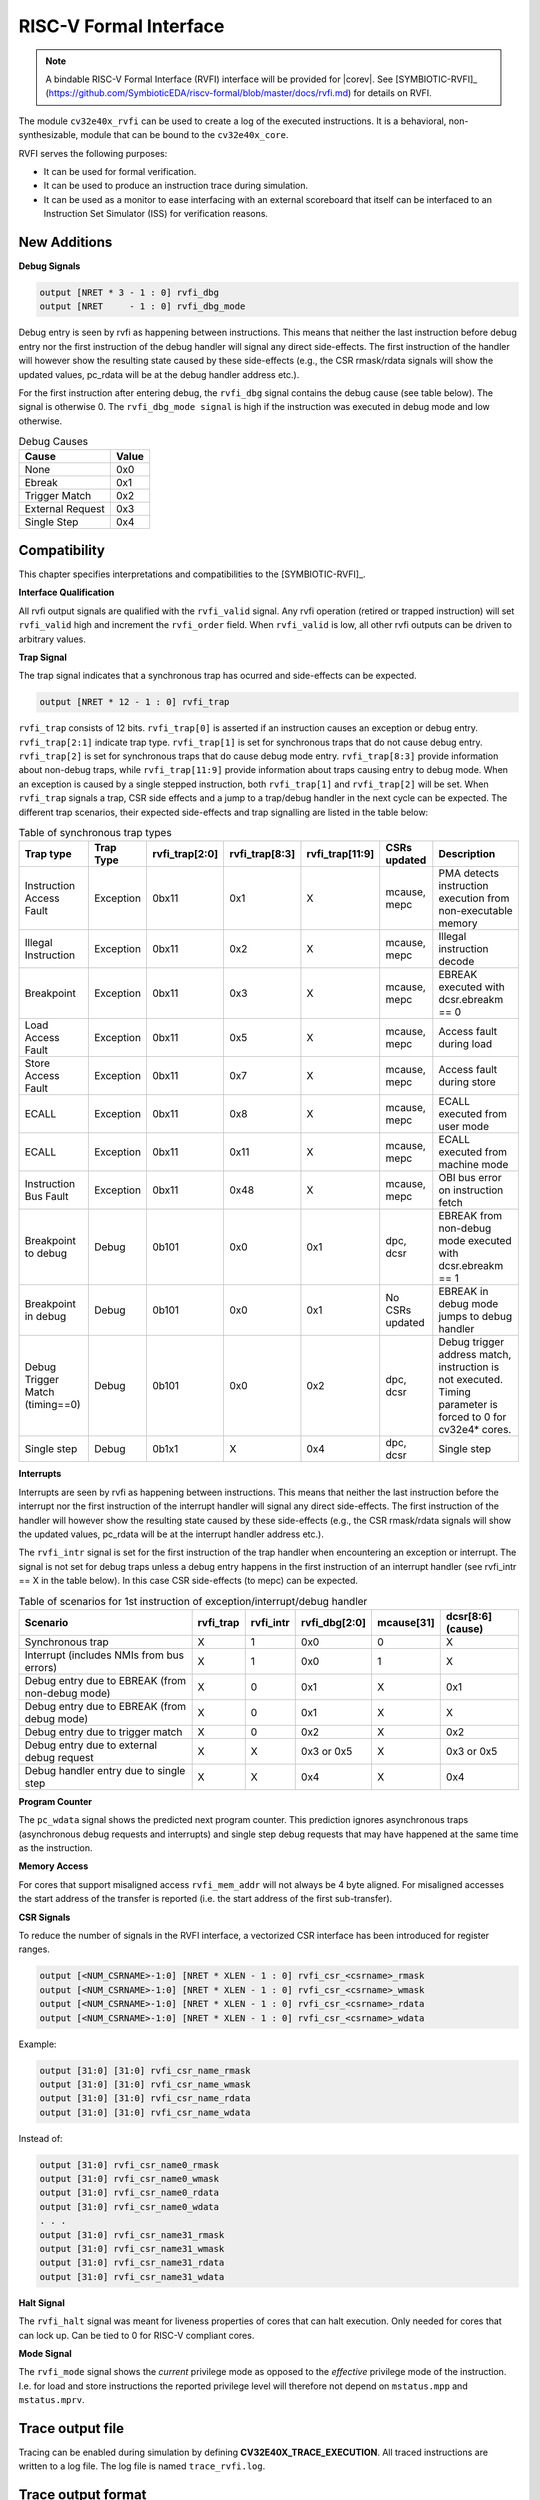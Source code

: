 .. _rvfi:

RISC-V Formal Interface
=======================

.. note::

   A bindable RISC-V Formal Interface (RVFI) interface will be provided for |corev|. See [SYMBIOTIC-RVFI]_ (https://github.com/SymbioticEDA/riscv-formal/blob/master/docs/rvfi.md) for
   details on RVFI.

The module ``cv32e40x_rvfi`` can be used to create a log of the executed instructions.
It is a behavioral, non-synthesizable, module that can be bound to the ``cv32e40x_core``.

RVFI serves the following purposes:

* It can be used for formal verification.
* It can be used to produce an instruction trace during simulation.
* It can be used as a monitor to ease interfacing with an external scoreboard that itself can be interfaced to an Instruction Set Simulator (ISS) for verification reasons.


New Additions
-------------

**Debug Signals**

.. code-block:: verilog

   output [NRET * 3 - 1 : 0] rvfi_dbg
   output [NRET     - 1 : 0] rvfi_dbg_mode

Debug entry is seen by rvfi as happening between instructions. This means that neither the last instruction before debug entry nor the first instruction of the debug handler will signal any direct side-effects. The first instruction of the handler will however show the resulting state caused by these side-effects (e.g., the CSR rmask/rdata signals will show the updated values, pc_rdata will be at the debug handler address etc.).

For the first instruction after entering debug, the ``rvfi_dbg`` signal contains the debug cause (see table below). The signal is otherwise 0.
The ``rvfi_dbg_mode signal`` is high if the instruction was executed in debug mode and low otherwise.

.. table:: Debug Causes
  :name: Debug Causes

  =================  =====
  Cause              Value
  =================  =====
  None                0x0
  Ebreak              0x1
  Trigger Match       0x2
  External Request    0x3
  Single Step         0x4
  =================  =====



Compatibility
-------------

This chapter specifies interpretations and compatibilities to the [SYMBIOTIC-RVFI]_.

**Interface Qualification**

All rvfi output signals are qualified with the ``rvfi_valid`` signal.
Any rvfi operation (retired or trapped instruction) will set ``rvfi_valid`` high and increment the ``rvfi_order`` field.
When ``rvfi_valid`` is low, all other rvfi outputs can be driven to arbitrary values.


**Trap Signal**

The trap signal indicates that a synchronous trap has ocurred and side-effects can be expected.

.. code-block:: verilog

   output [NRET * 12 - 1 : 0] rvfi_trap

``rvfi_trap`` consists of 12 bits.
``rvfi_trap[0]`` is asserted if an instruction causes an exception or debug entry.
``rvfi_trap[2:1]`` indicate trap type. ``rvfi_trap[1]`` is set for synchronous traps that do not cause debug entry. ``rvfi_trap[2]`` is set for synchronous traps that do cause debug mode entry.
``rvfi_trap[8:3]`` provide information about non-debug traps, while ``rvfi_trap[11:9]`` provide information about traps causing entry to debug mode.
When an exception is caused by a single stepped instruction, both ``rvfi_trap[1]`` and ``rvfi_trap[2]`` will be set.
When ``rvfi_trap`` signals a trap, CSR side effects and a jump to a trap/debug handler in the next cycle can be expected.
The different trap scenarios, their expected side-effects and trap signalling are listed in the table below:

.. table:: Table of synchronous trap types
  :name: Table of synchronous trap types

  =============================== =========  ==============  ============== =============== ================  ============================================================================================================
  Trap type                       Trap Type  rvfi_trap[2:0]  rvfi_trap[8:3] rvfi_trap[11:9] CSRs updated      Description
  =============================== =========  ==============  ============== =============== ================  ============================================================================================================
  Instruction Access Fault        Exception  0bx11           0x1            X               mcause, mepc      PMA detects instruction execution from non-executable memory
  Illegal Instruction             Exception  0bx11           0x2            X               mcause, mepc      Illegal instruction decode
  Breakpoint                      Exception  0bx11           0x3            X               mcause, mepc      EBREAK executed with dcsr.ebreakm == 0
  Load Access Fault               Exception  0bx11           0x5            X               mcause, mepc      Access fault during load
  Store Access Fault              Exception  0bx11           0x7            X               mcause, mepc      Access fault during store
  ECALL                           Exception  0bx11           0x8            X               mcause, mepc      ECALL executed from user mode
  ECALL                           Exception  0bx11           0x11           X               mcause, mepc      ECALL executed from machine mode
  Instruction Bus Fault           Exception  0bx11           0x48           X               mcause, mepc      OBI bus error on instruction fetch
  Breakpoint to debug             Debug      0b101           0x0            0x1             dpc, dcsr         EBREAK from non-debug mode executed with  dcsr.ebreakm == 1
  Breakpoint in debug             Debug      0b101           0x0            0x1             No CSRs updated   EBREAK in debug mode jumps to debug handler
  Debug Trigger Match (timing==0) Debug      0b101           0x0            0x2             dpc, dcsr         Debug trigger address match, instruction is not executed. Timing parameter is forced to 0 for cv32e4* cores.
  Single step                     Debug      0b1x1           X              0x4             dpc, dcsr         Single step
  =============================== =========  ==============  ============== =============== ================  ============================================================================================================


**Interrupts**

Interrupts are seen by rvfi as happening between instructions. This means that neither the last instruction before the interrupt nor the first instruction of the interrupt handler will signal any direct side-effects. The first instruction of the handler will however show the resulting state caused by these side-effects (e.g., the CSR rmask/rdata signals will show the updated values, pc_rdata will be at the interrupt handler address etc.).


The ``rvfi_intr`` signal is set for the first instruction of the trap handler when encountering an exception or interrupt.
The signal is not set for debug traps unless a debug entry happens in the first instruction of an interrupt handler (see rvfi_intr == X in the table below). In this case CSR side-effects (to mepc) can be expected.

.. table:: Table of scenarios for 1st instruction of exception/interrupt/debug handler
  :name: Table of scenarios for 1st instruction of exception/interrupt/debug handler

  =============================================== =========  =========  =============  ==========  =================
  Scenario                                        rvfi_trap  rvfi_intr  rvfi_dbg[2:0]  mcause[31]  dcsr[8:6] (cause)
  =============================================== =========  =========  =============  ==========  =================
  Synchronous trap                                X          1          0x0            0           X
  Interrupt (includes NMIs from bus errors)       X          1          0x0            1           X
  Debug entry due to EBREAK (from non-debug mode) X          0          0x1            X           0x1
  Debug entry due to EBREAK (from debug mode)     X          0          0x1            X           X
  Debug entry due to trigger match                X          0          0x2            X           0x2
  Debug entry due to external debug request       X          X          0x3 or 0x5     X           0x3 or 0x5
  Debug handler entry due to single step          X          X          0x4            X           0x4
  =============================================== =========  =========  =============  ==========  =================


**Program Counter**

The ``pc_wdata`` signal shows the predicted next program counter. This prediction ignores asynchronous traps (asynchronous debug requests and interrupts) and single step debug requests that may have happened at the same time as the instruction.

**Memory Access**

For cores that support misaligned access ``rvfi_mem_addr`` will not always be 4 byte aligned. For misaligned accesses the start address of the transfer is reported (i.e. the start address of the first sub-transfer).

**CSR Signals**

To reduce the number of signals in the RVFI interface, a vectorized CSR interface has been introduced for register ranges.

.. code-block:: verilog

   output [<NUM_CSRNAME>-1:0] [NRET * XLEN - 1 : 0] rvfi_csr_<csrname>_rmask
   output [<NUM_CSRNAME>-1:0] [NRET * XLEN - 1 : 0] rvfi_csr_<csrname>_wmask
   output [<NUM_CSRNAME>-1:0] [NRET * XLEN - 1 : 0] rvfi_csr_<csrname>_rdata
   output [<NUM_CSRNAME>-1:0] [NRET * XLEN - 1 : 0] rvfi_csr_<csrname>_wdata


Example:

.. code-block:: verilog

   output [31:0] [31:0] rvfi_csr_name_rmask
   output [31:0] [31:0] rvfi_csr_name_wmask
   output [31:0] [31:0] rvfi_csr_name_rdata
   output [31:0] [31:0] rvfi_csr_name_wdata

Instead of:

.. code-block:: verilog

   output [31:0] rvfi_csr_name0_rmask
   output [31:0] rvfi_csr_name0_wmask
   output [31:0] rvfi_csr_name0_rdata
   output [31:0] rvfi_csr_name0_wdata
   . . .
   output [31:0] rvfi_csr_name31_rmask
   output [31:0] rvfi_csr_name31_wmask
   output [31:0] rvfi_csr_name31_rdata
   output [31:0] rvfi_csr_name31_wdata


**Halt Signal**

The ``rvfi_halt`` signal was meant for liveness properties of cores that can halt execution. Only needed for cores that can lock up. Can be tied to 0 for RISC-V compliant cores.

**Mode Signal**

The ``rvfi_mode`` signal shows the *current* privilege mode as opposed to the *effective* privilege mode of the instruction. I.e. for load and store instructions the reported privilege level will therefore not depend on ``mstatus.mpp`` and ``mstatus.mprv``.

Trace output file
-----------------

Tracing can be enabled during simulation by defining **CV32E40X_TRACE_EXECUTION**. All traced instructions are written to a log file.
The log file is named ``trace_rvfi.log``.

Trace output format
-------------------

The trace output is in tab-separated columns.

1.  **PC**: The program counter
2.  **Instr**: The executed instruction (base 16).
    32 bit wide instructions (8 hex digits) are uncompressed instructions, 16 bit wide instructions (4 hex digits) are compressed instructions.
3.  **rs1_addr** Register read port 1 source address, 0x0 if not used by instruction
4.  **rs1_data** Register read port 1 read data, 0x0 if not used by instruction
5.  **rs2_addr** Register read port 2 source address, 0x0 if not used by instruction
6.  **rs2_data** Register read port 2 read data, 0x0 if not used by instruction
7.  **rd_addr**  Register write port 1 destination address, 0x0 if not used by instruction
8.  **rd_data**  Register write port 1 write data, 0x0 if not used by instruction
9.  **mem_addr** Memory address for instructions accessing memory
10. **rvfi_mem_rmask** Bitmask specifying which bytes in rvfi_mem_rdata contain valid read data
11. **rvfi_mem_wmask** Bitmask specifying which bytes in rvfi_mem_wdata contain valid write data
12. **rvfi_mem_rdata** The data read from memory address specified in mem_addr
13. **rvfi_mem_wdata** The data written to memory address specified in mem_addr


.. code-block:: text

   PC        Instr     rs1_addr  rs1_rdata  rs2_addr  rs2_rdata  rd_addr  rd_wdata    mem_addr mem_rmask mem_wmask mem_rdata mem_wdata
   00001f9c  14c70793        0e   000096c8        0c   00000000       0f  00009814    00009814         0         0  00000000  00000000
   00001fa0  14f72423        0e   000096c8        0f   00009814       00  00000000    00009810         0         f  00000000  00009814
   00001fa4  0000bf6d        1f   00000000        1b   00000000       00  00000000    00001fa6         0         0  00000000  00000000
   00001f5e  000043d8        0f   00009814        04   00000000       0e  00000000    00009818         f         0  00000000  00000000
   00001f60  0000487d        00   00000000        1f   00000000       10  0000001f    0000001f         0         0  00000000  00000000

